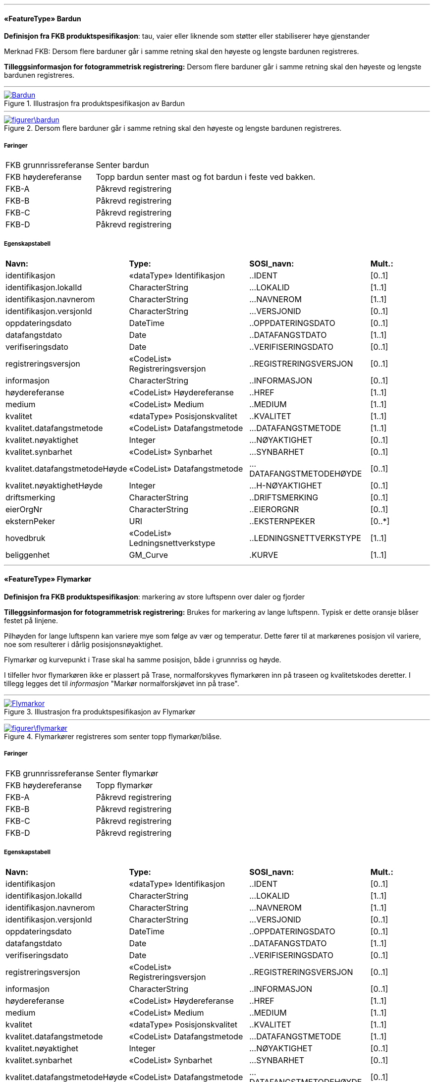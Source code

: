  
'''
 
[[bardun]]
==== «FeatureType» Bardun
*Definisjon fra FKB produktspesifikasjon*: tau, vaier eller liknende som st&#248;tter eller stabiliserer h&#248;ye gjenstander

Merknad FKB:
Dersom flere barduner g&#229;r i samme retning skal den h&#248;yeste og lengste bardunen registreres.

 
*Tilleggsinformasjon for fotogrammetrisk registrering:* Dersom flere barduner g&#229;r i samme retning skal den h&#248;yeste og lengste bardunen registreres.
 
 
'''
.Illustrasjon fra produktspesifikasjon av Bardun
image::http://skjema.geonorge.no/SOSITEST/produktspesifikasjon/FKB-Ledning/5.0/figurer/Bardun.jpg[link=http://skjema.geonorge.no/SOSITEST/produktspesifikasjon/FKB-Ledning/5.0/figurer/Bardun.jpg, Alt="Illustrasjon fra produktspesifikasjon: Bardun"]
 
 
'''
.Dersom flere barduner går i samme retning skal den høyeste og lengste bardunen registreres.
image::figurer\bardun.png[link=figurer\bardun.png, Alt="Dersom flere barduner går i samme retning skal den høyeste og lengste bardunen registreres."]
 
 
===== Føringer
[cols="25,75"]
|===
|FKB grunnrissreferanse
|Senter bardun
 
|FKB høydereferanse
|Topp bardun senter mast og fot bardun i feste ved bakken.
 
|FKB-A
|Påkrevd registrering
 
|FKB-B
|Påkrevd registrering
 
|FKB-C
|Påkrevd registrering
 
|FKB-D
|Påkrevd registrering
 
|===
 
===== Egenskapstabell
[cols="20,20,20,10"]
|===
|*Navn:* 
|*Type:* 
|*SOSI_navn:* 
|*Mult.:* 
 
|identifikasjon
|«dataType» Identifikasjon
|..IDENT
|[0..1]
 
|identifikasjon.lokalId
|CharacterString
|...LOKALID
|[1..1]
 
|identifikasjon.navnerom
|CharacterString
|...NAVNEROM
|[1..1]
 
|identifikasjon.versjonId
|CharacterString
|...VERSJONID
|[0..1]
 
|oppdateringsdato
|DateTime
|..OPPDATERINGSDATO
|[0..1]
 
|datafangstdato
|Date
|..DATAFANGSTDATO
|[1..1]
 
|verifiseringsdato
|Date
|..VERIFISERINGSDATO
|[0..1]
 
|registreringsversjon
|«CodeList» Registreringsversjon
|..REGISTRERINGSVERSJON
|[0..1]
 
|informasjon
|CharacterString
|..INFORMASJON
|[0..1]
 
|høydereferanse
|«CodeList» Høydereferanse
|..HREF
|[1..1]
 
|medium
|«CodeList» Medium
|..MEDIUM
|[1..1]
 
|kvalitet
|«dataType» Posisjonskvalitet
|..KVALITET
|[1..1]
 
|kvalitet.datafangstmetode
|«CodeList» Datafangstmetode
|...DATAFANGSTMETODE
|[1..1]
 
|kvalitet.nøyaktighet
|Integer
|...NØYAKTIGHET
|[0..1]
 
|kvalitet.synbarhet
|«CodeList» Synbarhet
|...SYNBARHET
|[0..1]
 
|kvalitet.datafangstmetodeHøyde
|«CodeList» Datafangstmetode
|...DATAFANGSTMETODEHØYDE
|[0..1]
 
|kvalitet.nøyaktighetHøyde
|Integer
|...H-NØYAKTIGHET
|[0..1]
 
|driftsmerking
|CharacterString
|..DRIFTSMERKING
|[0..1]
 
|eierOrgNr
|CharacterString
|..EIERORGNR
|[0..1]
 
|eksternPeker
|URI
|..EKSTERNPEKER
|[0..*]
 
|hovedbruk
|«CodeList» Ledningsnettverkstype
|..LEDNINGSNETTVERKSTYPE
|[1..1]
 
|beliggenhet
|GM_Curve
|.KURVE
|[1..1]
 
|===
 
'''
 
[[flymarkør]]
==== «FeatureType» Flymarkør
*Definisjon fra FKB produktspesifikasjon*: markering av store luftspenn over daler og fjorder
 
*Tilleggsinformasjon for fotogrammetrisk registrering:* Brukes for markering av lange luftspenn. Typisk er dette oransje bl&#229;ser festet p&#229; linjene.

Pilh&#248;yden for lange luftspenn kan variere mye som f&#248;lge av v&#230;r og temperatur. Dette f&#248;rer til at mark&#248;renes posisjon vil variere, noe som resulterer i d&#229;rlig posisjonsn&#248;yaktighet.

Flymark&#248;r og kurvepunkt i Trase skal ha samme posisjon, b&#229;de i grunnriss og h&#248;yde.

I tilfeller hvor flymark&#248;ren ikke er plassert p&#229; Trase, normalforskyves flymark&#248;ren inn p&#229; traseen og kvalitetskodes deretter. I tillegg legges det til _informasjon_ "Mark&#248;r normalforskj&#248;vet inn p&#229; trase".
 
 
'''
.Illustrasjon fra produktspesifikasjon av Flymarkør
image::http://skjema.geonorge.no/SOSITEST/produktspesifikasjon/FKB-Ledning/5.0/figurer/Flymarkor.jpg[link=http://skjema.geonorge.no/SOSITEST/produktspesifikasjon/FKB-Ledning/5.0/figurer/Flymarkor.jpg, Alt="Illustrasjon fra produktspesifikasjon: Flymarkør"]
 
 
'''
.Flymarkører registreres som senter topp flymarkør/blåse.
image::figurer\flymarkør.png[link=figurer\flymarkør.png, Alt="Flymarkører registreres som senter topp flymarkør/blåse."]
 
 
===== Føringer
[cols="25,75"]
|===
|FKB grunnrissreferanse
|Senter flymarkør
 
|FKB høydereferanse
|Topp flymarkør
 
|FKB-A
|Påkrevd registrering
 
|FKB-B
|Påkrevd registrering
 
|FKB-C
|Påkrevd registrering
 
|FKB-D
|Påkrevd registrering
 
|===
 
===== Egenskapstabell
[cols="20,20,20,10"]
|===
|*Navn:* 
|*Type:* 
|*SOSI_navn:* 
|*Mult.:* 
 
|identifikasjon
|«dataType» Identifikasjon
|..IDENT
|[0..1]
 
|identifikasjon.lokalId
|CharacterString
|...LOKALID
|[1..1]
 
|identifikasjon.navnerom
|CharacterString
|...NAVNEROM
|[1..1]
 
|identifikasjon.versjonId
|CharacterString
|...VERSJONID
|[0..1]
 
|oppdateringsdato
|DateTime
|..OPPDATERINGSDATO
|[0..1]
 
|datafangstdato
|Date
|..DATAFANGSTDATO
|[1..1]
 
|verifiseringsdato
|Date
|..VERIFISERINGSDATO
|[0..1]
 
|registreringsversjon
|«CodeList» Registreringsversjon
|..REGISTRERINGSVERSJON
|[0..1]
 
|informasjon
|CharacterString
|..INFORMASJON
|[0..1]
 
|høydereferanse
|«CodeList» Høydereferanse
|..HREF
|[1..1]
 
|medium
|«CodeList» Medium
|..MEDIUM
|[1..1]
 
|kvalitet
|«dataType» Posisjonskvalitet
|..KVALITET
|[1..1]
 
|kvalitet.datafangstmetode
|«CodeList» Datafangstmetode
|...DATAFANGSTMETODE
|[1..1]
 
|kvalitet.nøyaktighet
|Integer
|...NØYAKTIGHET
|[0..1]
 
|kvalitet.synbarhet
|«CodeList» Synbarhet
|...SYNBARHET
|[0..1]
 
|kvalitet.datafangstmetodeHøyde
|«CodeList» Datafangstmetode
|...DATAFANGSTMETODEHØYDE
|[0..1]
 
|kvalitet.nøyaktighetHøyde
|Integer
|...H-NØYAKTIGHET
|[0..1]
 
|driftsmerking
|CharacterString
|..DRIFTSMERKING
|[0..1]
 
|eierOrgNr
|CharacterString
|..EIERORGNR
|[0..1]
 
|eksternPeker
|URI
|..EKSTERNPEKER
|[0..*]
 
|hovedbruk
|«CodeList» Ledningsnettverkstype
|..LEDNINGSNETTVERKSTYPE
|[1..1]
 
|posisjon
|GM_Point
|.PUNKT
|[1..1]
 
|===
 
'''
 
[[kanal]]
==== «FeatureType» Kanal
*Definisjon fra FKB produktspesifikasjon*: brukes som fremf&#248;ringsvei for ledning
 
*Tilleggsinformasjon for fotogrammetrisk registrering:* Brukes ved registrering av kanaler som f&#248;rer kabler for elektrotekniske anlegg.

N&#229;r flere kanaler ligger parallelt, skal hver enkelt kanal registreres.

*I FKB er det kun kanaler som er synlige i terrenget som skal registreres. Oftest tilh&#248;rende Bane NOR.*
 
 
'''
.Illustrasjon fra produktspesifikasjon av Kanal
image::http://skjema.geonorge.no/SOSITEST/produktspesifikasjon/FKB-Ledning/5.0/figurer/Kanal.jpg[link=http://skjema.geonorge.no/SOSITEST/produktspesifikasjon/FKB-Ledning/5.0/figurer/Kanal.jpg, Alt="Illustrasjon fra produktspesifikasjon: Kanal"]
 
 
'''
.Registrering av kabelkanal (foto: Bane NOR)
image::figurer\kanal.png[link=figurer\kanal.png, Alt="Registrering av kabelkanal (foto: Bane NOR)"]
 
 
===== Føringer
[cols="25,75"]
|===
|FKB grunnrissreferanse
|Senter kanal, med knekkpunkt
 
|FKB høydereferanse
|Topp kanal
 
|FKB-A
|Påkrevd registrering
 
|FKB-B
|Påkrevd registrering
 
|FKB-C
|Registreres ikke
 
|FKB-D
|Registreres ikke
 
|===
 
===== Egenskapstabell
[cols="20,20,20,10"]
|===
|*Navn:* 
|*Type:* 
|*SOSI_navn:* 
|*Mult.:* 
 
|identifikasjon
|«dataType» Identifikasjon
|..IDENT
|[0..1]
 
|identifikasjon.lokalId
|CharacterString
|...LOKALID
|[1..1]
 
|identifikasjon.navnerom
|CharacterString
|...NAVNEROM
|[1..1]
 
|identifikasjon.versjonId
|CharacterString
|...VERSJONID
|[0..1]
 
|oppdateringsdato
|DateTime
|..OPPDATERINGSDATO
|[0..1]
 
|datafangstdato
|Date
|..DATAFANGSTDATO
|[1..1]
 
|verifiseringsdato
|Date
|..VERIFISERINGSDATO
|[0..1]
 
|registreringsversjon
|«CodeList» Registreringsversjon
|..REGISTRERINGSVERSJON
|[0..1]
 
|informasjon
|CharacterString
|..INFORMASJON
|[0..1]
 
|høydereferanse
|«CodeList» Høydereferanse
|..HREF
|[1..1]
 
|medium
|«CodeList» Medium
|..MEDIUM
|[1..1]
 
|kvalitet
|«dataType» Posisjonskvalitet
|..KVALITET
|[1..1]
 
|kvalitet.datafangstmetode
|«CodeList» Datafangstmetode
|...DATAFANGSTMETODE
|[1..1]
 
|kvalitet.nøyaktighet
|Integer
|...NØYAKTIGHET
|[0..1]
 
|kvalitet.synbarhet
|«CodeList» Synbarhet
|...SYNBARHET
|[0..1]
 
|kvalitet.datafangstmetodeHøyde
|«CodeList» Datafangstmetode
|...DATAFANGSTMETODEHØYDE
|[0..1]
 
|kvalitet.nøyaktighetHøyde
|Integer
|...H-NØYAKTIGHET
|[0..1]
 
|driftsmerking
|CharacterString
|..DRIFTSMERKING
|[0..1]
 
|eierOrgNr
|CharacterString
|..EIERORGNR
|[0..1]
 
|eksternPeker
|URI
|..EKSTERNPEKER
|[0..*]
 
|hovedbruk
|«CodeList» Ledningsnettverkstype
|..LEDNINGSNETTVERKSTYPE
|[1..1]
 
|beliggenhet
|GM_Curve
|.KURVE
|[1..1]
 
|===
 
'''
 
[[kum]]
==== «FeatureType» Kum
*Definisjon fra FKB produktspesifikasjon*: et fysisk objekt som regel av st&#229;l, plast eller betong som er gravd ned i bakken, og som lager et rom

Merknad FKB:
Ytterkant topp kumkonstruksjon der denne er synlig. 
 
*Tilleggsinformasjon for fotogrammetrisk registrering:* Ytterkant topp kumkonstruksjon der denne er synlig.
Kum er spesielt tenkt benyttet ved bane for &#229; registrere sammenheng mellom kanaler. Se figur.

*P&#229;krevet registrering langs bane, opsjonell for&#248;vrig*
 
 
'''
.Illustrasjon fra produktspesifikasjon av Kum
image::http://skjema.geonorge.no/SOSITEST/produktspesifikasjon/FKB-Ledning/5.0/figurer/Kum.jpg[link=http://skjema.geonorge.no/SOSITEST/produktspesifikasjon/FKB-Ledning/5.0/figurer/Kum.jpg, Alt="Illustrasjon fra produktspesifikasjon: Kum"]
 
 
'''
.Ytterkant topp kumkonstruksjon registreres som kurve der den er synlig og konstruksjonen har en diagonale/diameter større enn 1,5 meter.
image::figurer\kum.png[link=figurer\kum.png, Alt="Ytterkant topp kumkonstruksjon registreres som kurve der den er synlig og konstruksjonen har en diagonale/diameter større enn 1,5 meter."]
 
 
===== Føringer
[cols="25,75"]
|===
|FKB grunnrissreferanse
|Ytterkant kum
 
|FKB høydereferanse
|Topp ytterkant kum
 
|FKB minstestørrelse A
|Diagonal/diameter 1,5 meter
 
|FKB-A
|Påkrevd registrering
 
|FKB-B
|Påkrevd registrering
 
|FKB-C
|Registreres ikke
 
|FKB-D
|Registreres ikke
 
|===
 
===== Egenskapstabell
[cols="20,20,20,10"]
|===
|*Navn:* 
|*Type:* 
|*SOSI_navn:* 
|*Mult.:* 
 
|identifikasjon
|«dataType» Identifikasjon
|..IDENT
|[0..1]
 
|identifikasjon.lokalId
|CharacterString
|...LOKALID
|[1..1]
 
|identifikasjon.navnerom
|CharacterString
|...NAVNEROM
|[1..1]
 
|identifikasjon.versjonId
|CharacterString
|...VERSJONID
|[0..1]
 
|oppdateringsdato
|DateTime
|..OPPDATERINGSDATO
|[0..1]
 
|datafangstdato
|Date
|..DATAFANGSTDATO
|[1..1]
 
|verifiseringsdato
|Date
|..VERIFISERINGSDATO
|[0..1]
 
|registreringsversjon
|«CodeList» Registreringsversjon
|..REGISTRERINGSVERSJON
|[0..1]
 
|informasjon
|CharacterString
|..INFORMASJON
|[0..1]
 
|høydereferanse
|«CodeList» Høydereferanse
|..HREF
|[1..1]
 
|medium
|«CodeList» Medium
|..MEDIUM
|[1..1]
 
|kvalitet
|«dataType» Posisjonskvalitet
|..KVALITET
|[1..1]
 
|kvalitet.datafangstmetode
|«CodeList» Datafangstmetode
|...DATAFANGSTMETODE
|[1..1]
 
|kvalitet.nøyaktighet
|Integer
|...NØYAKTIGHET
|[0..1]
 
|kvalitet.synbarhet
|«CodeList» Synbarhet
|...SYNBARHET
|[0..1]
 
|kvalitet.datafangstmetodeHøyde
|«CodeList» Datafangstmetode
|...DATAFANGSTMETODEHØYDE
|[0..1]
 
|kvalitet.nøyaktighetHøyde
|Integer
|...H-NØYAKTIGHET
|[0..1]
 
|driftsmerking
|CharacterString
|..DRIFTSMERKING
|[0..1]
 
|eierOrgNr
|CharacterString
|..EIERORGNR
|[0..1]
 
|eksternPeker
|URI
|..EKSTERNPEKER
|[0..*]
 
|hovedbruk
|«CodeList» Ledningsnettverkstype
|..LEDNINGSNETTVERKSTYPE
|[1..1]
 
|beliggenhet
|GM_Curve
|.KURVE
|[1..1]
 
|===
 
'''
 
[[kumlokk]]
==== «FeatureType» Kumlokk
*Definisjon fra FKB produktspesifikasjon*: et deksel over en kum eller annet hulrom under bakkeniv&#229;
 
*Tilleggsinformasjon for fotogrammetrisk registrering:* Egenskapen _kumlokkform_ benyttes for &#229; angi geometrisk form av kumlokket. I FKB skilles det p&#229; disse &#171;kumlokkformene&#187;; Hydrant, Kvadratisk, Rektangul&#230;rt, Sirkelformet og Sluk.  

For &#229; sikre god fullstendighet og riktig tolkning ved fotogrammetrisk registrering anbefales det &#229; etablere manus eller signalere kumlokkene.
 
 
'''
.Illustrasjon fra produktspesifikasjon av Kumlokk
image::http://skjema.geonorge.no/SOSITEST/produktspesifikasjon/FKB-Ledning/5.0/figurer/Kumlokk.jpg[link=http://skjema.geonorge.no/SOSITEST/produktspesifikasjon/FKB-Ledning/5.0/figurer/Kumlokk.jpg, Alt="Illustrasjon fra produktspesifikasjon: Kumlokk"]
 
===== Føringer
[cols="25,75"]
|===
|FKB grunnrissreferanse
|Senter topp kum
 
|FKB høydereferanse
|Topp kum
 
|FKB-A
|Opsjonell registrering
 
|FKB-B
|Opsjonell registrering
 
|FKB-C
|Registreres ikke
 
|FKB-D
|Registreres ikke
 
|===
 
===== Egenskapstabell
[cols="20,20,20,10"]
|===
|*Navn:* 
|*Type:* 
|*SOSI_navn:* 
|*Mult.:* 
 
|identifikasjon
|«dataType» Identifikasjon
|..IDENT
|[0..1]
 
|identifikasjon.lokalId
|CharacterString
|...LOKALID
|[1..1]
 
|identifikasjon.navnerom
|CharacterString
|...NAVNEROM
|[1..1]
 
|identifikasjon.versjonId
|CharacterString
|...VERSJONID
|[0..1]
 
|oppdateringsdato
|DateTime
|..OPPDATERINGSDATO
|[0..1]
 
|datafangstdato
|Date
|..DATAFANGSTDATO
|[1..1]
 
|verifiseringsdato
|Date
|..VERIFISERINGSDATO
|[0..1]
 
|registreringsversjon
|«CodeList» Registreringsversjon
|..REGISTRERINGSVERSJON
|[0..1]
 
|informasjon
|CharacterString
|..INFORMASJON
|[0..1]
 
|høydereferanse
|«CodeList» Høydereferanse
|..HREF
|[1..1]
 
|medium
|«CodeList» Medium
|..MEDIUM
|[1..1]
 
|kvalitet
|«dataType» Posisjonskvalitet
|..KVALITET
|[1..1]
 
|kvalitet.datafangstmetode
|«CodeList» Datafangstmetode
|...DATAFANGSTMETODE
|[1..1]
 
|kvalitet.nøyaktighet
|Integer
|...NØYAKTIGHET
|[0..1]
 
|kvalitet.synbarhet
|«CodeList» Synbarhet
|...SYNBARHET
|[0..1]
 
|kvalitet.datafangstmetodeHøyde
|«CodeList» Datafangstmetode
|...DATAFANGSTMETODEHØYDE
|[0..1]
 
|kvalitet.nøyaktighetHøyde
|Integer
|...H-NØYAKTIGHET
|[0..1]
 
|driftsmerking
|CharacterString
|..DRIFTSMERKING
|[0..1]
 
|eierOrgNr
|CharacterString
|..EIERORGNR
|[0..1]
 
|eksternPeker
|URI
|..EKSTERNPEKER
|[0..*]
 
|hovedbruk
|«CodeList» Ledningsnettverkstype
|..LEDNINGSNETTVERKSTYPE
|[1..1]
 
|posisjon
|GM_Point
|.PUNKT
|[1..1]
 
|kumlokkform
|«CodeList» Kumlokkform
|..KUMLOKKFORM
|[1..1]
 
|kum
|«FeatureType» Kum
|..KUM
|[0..1]
|===
===== Roller
[cols="20,80"]
|===
|===
 
'''
 
[[lysarmatur]]
==== «FeatureType» Lysarmatur
*Definisjon fra FKB produktspesifikasjon*: selve det elektriske punktet som gir lys
 
*Tilleggsinformasjon for fotogrammetrisk registrering:* Belysningspunkt som henger i vaier registreres som Lysarmatur. Typisk er disse knyttet til samferdselsobjekter.
Det er ogs&#229; mulig &#229; registrere Lysarmatur for lyspunkt i mast. 

*I FKB er det kun lysarmatur i vaier som henger over veger/gater som er p&#229;krevd &#229; fotogrammetrisk registrere. Om andre lysarmaturer skal registreres er opsjonelt.*
 
 
'''
.Illustrasjon fra produktspesifikasjon av Lysarmatur
image::http://skjema.geonorge.no/SOSITEST/produktspesifikasjon/FKB-Ledning/5.0/figurer/Lysarmatur.jpg[link=http://skjema.geonorge.no/SOSITEST/produktspesifikasjon/FKB-Ledning/5.0/figurer/Lysarmatur.jpg, Alt="Illustrasjon fra produktspesifikasjon: Lysarmatur"]
 
===== Føringer
[cols="25,75"]
|===
|FKB grunnrissreferanse
|Senter lysarmatur
 
|FKB høydereferanse
|Topp lysarmatur
 
|FKB-A
|Påkrevd registrering
 
|FKB-B
|Påkrevd registrering
 
|FKB-C
|Registreres ikke
 
|FKB-D
|Registreres ikke
 
|===
 
===== Egenskapstabell
[cols="20,20,20,10"]
|===
|*Navn:* 
|*Type:* 
|*SOSI_navn:* 
|*Mult.:* 
 
|identifikasjon
|«dataType» Identifikasjon
|..IDENT
|[0..1]
 
|identifikasjon.lokalId
|CharacterString
|...LOKALID
|[1..1]
 
|identifikasjon.navnerom
|CharacterString
|...NAVNEROM
|[1..1]
 
|identifikasjon.versjonId
|CharacterString
|...VERSJONID
|[0..1]
 
|oppdateringsdato
|DateTime
|..OPPDATERINGSDATO
|[0..1]
 
|datafangstdato
|Date
|..DATAFANGSTDATO
|[1..1]
 
|verifiseringsdato
|Date
|..VERIFISERINGSDATO
|[0..1]
 
|registreringsversjon
|«CodeList» Registreringsversjon
|..REGISTRERINGSVERSJON
|[0..1]
 
|informasjon
|CharacterString
|..INFORMASJON
|[0..1]
 
|høydereferanse
|«CodeList» Høydereferanse
|..HREF
|[1..1]
 
|medium
|«CodeList» Medium
|..MEDIUM
|[1..1]
 
|kvalitet
|«dataType» Posisjonskvalitet
|..KVALITET
|[1..1]
 
|kvalitet.datafangstmetode
|«CodeList» Datafangstmetode
|...DATAFANGSTMETODE
|[1..1]
 
|kvalitet.nøyaktighet
|Integer
|...NØYAKTIGHET
|[0..1]
 
|kvalitet.synbarhet
|«CodeList» Synbarhet
|...SYNBARHET
|[0..1]
 
|kvalitet.datafangstmetodeHøyde
|«CodeList» Datafangstmetode
|...DATAFANGSTMETODEHØYDE
|[0..1]
 
|kvalitet.nøyaktighetHøyde
|Integer
|...H-NØYAKTIGHET
|[0..1]
 
|driftsmerking
|CharacterString
|..DRIFTSMERKING
|[0..1]
 
|eierOrgNr
|CharacterString
|..EIERORGNR
|[0..1]
 
|eksternPeker
|URI
|..EKSTERNPEKER
|[0..*]
 
|hovedbruk
|«CodeList» Ledningsnettverkstype
|..LEDNINGSNETTVERKSTYPE
|[1..1]
 
|posisjon
|GM_Point
|.PUNKT
|[1..1]
 
|plassering
|«CodeList» Punktplassering
|..BELYSNINGSPLASSERING
|[1..1]
 
|iMast
|«FeatureType» Mast
|..IMAST
|[0..1]
|===
===== Roller
[cols="20,80"]
|===
|===
 
'''
 
[[mast]]
==== «FeatureType» Mast
*Definisjon fra FKB produktspesifikasjon*: alle konstruksjoner som prim&#230;rt er laget for &#229; holde ledningsnett/komponent oppe fra bakken

Merknad FKB:
En mast kan best&#229; av en eller flere stolper og beskriver mastens representasjonspunkt (senterpunkt grunnriss / mastepunkt).
 
*Tilleggsinformasjon for fotogrammetrisk registrering:* En mast kan best&#229; av en eller flere stolper og beskriver mastens representasjonspunkt (senterpunkt grunnriss / mastepunkt). 

Mast er en generalisering av komponenter slik som stolper, barduner, traverser osv. som danner en mast. En mast kan v&#230;re konstruert i ulike fasonger og materiale som st&#229;l, tre eller kompositt.
Den p&#229;krevde egenskapen _konstruksjon_ benyttes for &#229; angi hvilken type mast det er (EnkeltStolpe, StorStolpe, Fagverksmast eller Annet).

Den p&#229;krevde egenskapen _belysning_ benyttes for &#229; angi om det henger lysarmatur i masten eller ikke.

For mast som er h&#248;yere enn 15 meter skal _vertikalAvstand_ angis. For mast som har ytterliner med avstand lengre enn 10 meter fra hverandre, skal st&#248;rste avstanden mellom ytterfasene (linene) i ei mast oppgis med egenskapen _linjebredde_. Disse egenskapene kan benyttes for visualisering av store master og til beregning av omr&#229;det som linene dekker ved store anlegg som for eksempel Statnett sitt sentralnett.

Mast og knekkpunkt i Trase skal ha samme posisjon (fortrinnsvis i b&#229;de grunnriss og h&#248;yde, minimum i grunnriss).

Mast kan ha en assosiasjon til evt. Lysarmatur som er montert i mast. Dette forutsetter at lysarmatur er registrert som selvstendig punkt. 
 
 
'''
.Illustrasjon fra produktspesifikasjon av Mast
image::http://skjema.geonorge.no/SOSITEST/produktspesifikasjon/FKB-Ledning/5.0/figurer/Mast.jpg[link=http://skjema.geonorge.no/SOSITEST/produktspesifikasjon/FKB-Ledning/5.0/figurer/Mast.jpg, Alt="Illustrasjon fra produktspesifikasjon: Mast"]
 
 
'''
.For mast som er høyere enn 15 meter skal VertikalAvstand angis som avstand fra fot/bakkenivå til topp mast. For mast som har liner med avstand lengre enn 10 meter fra hverandre, skal største avstanden mellom ytterfasene (linene) i ei mast oppgis med egenskapen Linjebredde.
image::figurer\mast_vertikalAvstand_linjebredde.png[link=figurer\mast_vertikalAvstand_linjebredde.png, Alt="For mast som er høyere enn 15 meter skal VertikalAvstand angis som avstand fra fot/bakkenivå til topp mast. For mast som har liner med avstand lengre enn 10 meter fra hverandre, skal største avstanden mellom ytterfasene (linene) i ei mast oppgis med egenskapen Linjebredde."]
 
 
===== Føringer
[cols="25,75"]
|===
|FKB grunnrissreferanse
|Senter for mastekonstruksjon
 
|FKB høydereferanse
|Som hovedregel skal topp mast registreres.
 
|FKB-A
|Påkrevd registrering
 
|FKB-B
|Påkrevd registrering
 
|FKB-C
|Påkrevd registrering
 
|FKB-D
|Påkrevd registrering
 
|===
 
===== Egenskapstabell
[cols="20,20,20,10"]
|===
|*Navn:* 
|*Type:* 
|*SOSI_navn:* 
|*Mult.:* 
 
|identifikasjon
|«dataType» Identifikasjon
|..IDENT
|[0..1]
 
|identifikasjon.lokalId
|CharacterString
|...LOKALID
|[1..1]
 
|identifikasjon.navnerom
|CharacterString
|...NAVNEROM
|[1..1]
 
|identifikasjon.versjonId
|CharacterString
|...VERSJONID
|[0..1]
 
|oppdateringsdato
|DateTime
|..OPPDATERINGSDATO
|[0..1]
 
|datafangstdato
|Date
|..DATAFANGSTDATO
|[1..1]
 
|verifiseringsdato
|Date
|..VERIFISERINGSDATO
|[0..1]
 
|registreringsversjon
|«CodeList» Registreringsversjon
|..REGISTRERINGSVERSJON
|[0..1]
 
|informasjon
|CharacterString
|..INFORMASJON
|[0..1]
 
|høydereferanse
|«CodeList» Høydereferanse
|..HREF
|[1..1]
 
|medium
|«CodeList» Medium
|..MEDIUM
|[1..1]
 
|kvalitet
|«dataType» Posisjonskvalitet
|..KVALITET
|[1..1]
 
|kvalitet.datafangstmetode
|«CodeList» Datafangstmetode
|...DATAFANGSTMETODE
|[1..1]
 
|kvalitet.nøyaktighet
|Integer
|...NØYAKTIGHET
|[0..1]
 
|kvalitet.synbarhet
|«CodeList» Synbarhet
|...SYNBARHET
|[0..1]
 
|kvalitet.datafangstmetodeHøyde
|«CodeList» Datafangstmetode
|...DATAFANGSTMETODEHØYDE
|[0..1]
 
|kvalitet.nøyaktighetHøyde
|Integer
|...H-NØYAKTIGHET
|[0..1]
 
|driftsmerking
|CharacterString
|..DRIFTSMERKING
|[0..1]
 
|eierOrgNr
|CharacterString
|..EIERORGNR
|[0..1]
 
|eksternPeker
|URI
|..EKSTERNPEKER
|[0..*]
 
|hovedbruk
|«CodeList» Ledningsnettverkstype
|..LEDNINGSNETTVERKSTYPE
|[1..1]
 
|posisjon
|GM_Point
|.PUNKT
|[1..1]
 
|antallLaserPunkt
|Integer
|..ANTALL_LASERPUNKT
|[0..1]
 
|belysning
|Boolean
|..BELYSNING
|[1..1]
 
|konstruksjon
|«CodeList» Mastekonstruksjon
|..MASTEKONSTRUKSJON
|[0..1]
 
|linjebredde
|Real
|..LINJEBREDDE
|[0..1]
 
|vertikalAvstand
|Real
|..VERTIKALAVSTAND
|[0..1]
 
|bardun
|«FeatureType» Bardun
|..BARDUN
|[0..*]
|harArmatur
|«FeatureType» Lysarmatur
|..HARARMATUR
|[0..*]
|omriss
|«FeatureType» Masteomriss
|..OMRISS
|[0..*]
|===
===== Roller
[cols="20,80"]
|===
|===
[cols="20,80"]
|===
|===
 
'''
 
[[masteomriss]]
==== «FeatureType» Masteomriss
*Definisjon fra FKB produktspesifikasjon*: ytre avgrensning av mastens fotavtrykk p&#229; bakken
 
*Tilleggsinformasjon for fotogrammetrisk registrering:* Geometrisk utstrekning av masten.
Hovedregelen er at alle master som best&#229;r av flere fundamenterings-/bakkepunkt (store master) skal registreres med masteomriss

I de tilfeller hvor to master st&#229;r inntil hverandre skal hver mast ha sin egen utstrekning.
 
 
'''
.Eksempel på registrering av Masteomriss for StolpeStor og Fagverksmast. Hvert enkelt punkt i kurven angir det enkelte fundament for masten.
image::figurer\masteomriss1.png[link=figurer\masteomriss1.png, Alt="Eksempel på registrering av Masteomriss for StolpeStor og Fagverksmast. Hvert enkelt punkt i kurven angir det enkelte fundament for masten."]
 
 
'''
.For mast som har betongfundament, typisk rund form, registreres omriss av fundamentet.
image::figurer\masteomriss2.png[link=figurer\masteomriss2.png, Alt="For mast som har betongfundament, typisk rund form, registreres omriss av fundamentet."]
 
 
===== Føringer
[cols="25,75"]
|===
|FKB grunnrissreferanse
|Ytterkant av mastens fotavtrykk
 
|FKB høydereferanse
|Fot mast
 
|FKB-A
|Påkrevd registrering
 
|FKB-B
|Påkrevd registrering
 
|FKB-C
|Påkrevd registrering
 
|FKB-D
|Påkrevd registrering
 
|===
 
===== Egenskapstabell
[cols="20,20,20,10"]
|===
|*Navn:* 
|*Type:* 
|*SOSI_navn:* 
|*Mult.:* 
 
|identifikasjon
|«dataType» Identifikasjon
|..IDENT
|[0..1]
 
|identifikasjon.lokalId
|CharacterString
|...LOKALID
|[1..1]
 
|identifikasjon.navnerom
|CharacterString
|...NAVNEROM
|[1..1]
 
|identifikasjon.versjonId
|CharacterString
|...VERSJONID
|[0..1]
 
|oppdateringsdato
|DateTime
|..OPPDATERINGSDATO
|[0..1]
 
|datafangstdato
|Date
|..DATAFANGSTDATO
|[1..1]
 
|verifiseringsdato
|Date
|..VERIFISERINGSDATO
|[0..1]
 
|registreringsversjon
|«CodeList» Registreringsversjon
|..REGISTRERINGSVERSJON
|[0..1]
 
|informasjon
|CharacterString
|..INFORMASJON
|[0..1]
 
|høydereferanse
|«CodeList» Høydereferanse
|..HREF
|[1..1]
 
|medium
|«CodeList» Medium
|..MEDIUM
|[1..1]
 
|kvalitet
|«dataType» Posisjonskvalitet
|..KVALITET
|[1..1]
 
|kvalitet.datafangstmetode
|«CodeList» Datafangstmetode
|...DATAFANGSTMETODE
|[1..1]
 
|kvalitet.nøyaktighet
|Integer
|...NØYAKTIGHET
|[0..1]
 
|kvalitet.synbarhet
|«CodeList» Synbarhet
|...SYNBARHET
|[0..1]
 
|kvalitet.datafangstmetodeHøyde
|«CodeList» Datafangstmetode
|...DATAFANGSTMETODEHØYDE
|[0..1]
 
|kvalitet.nøyaktighetHøyde
|Integer
|...H-NØYAKTIGHET
|[0..1]
 
|driftsmerking
|CharacterString
|..DRIFTSMERKING
|[0..1]
 
|eierOrgNr
|CharacterString
|..EIERORGNR
|[0..1]
 
|eksternPeker
|URI
|..EKSTERNPEKER
|[0..*]
 
|hovedbruk
|«CodeList» Ledningsnettverkstype
|..LEDNINGSNETTVERKSTYPE
|[1..1]
 
|beliggenhet
|GM_Curve
|.KURVE
|[1..1]
 
|type
|«CodeList» Mastekonstruksjon
|..MASTEKONSTRUKSJON
|[0..1]
 
|===
 
'''
 
[[nettverkstasjon]]
==== «FeatureType» Nettverkstasjon
*Definisjon fra FKB produktspesifikasjon*: et fysisk, gjerne bygningsmessig, objekt som inneholder komponenter som gjør en eller annen behandling av vann, elektrisk strøm, signal eller annet som det nettverket den er en del av fører. Komponenter som gjør behandlingen kan for eksempel være pumper for vann, transformatorer for elektrisk strøm, forsterkere for signal osv.
 
*Tilleggsinformasjon for fotogrammetrisk registrering:* Egenskapen _plassering_ benyttes for &#229; klassifisere type Nettverkstasjon. I FKB skilles det p&#229; disse nettverkstasjonen; frittst&#229;ende, minikiosk, mastearrangement og mastefotkiosk. 

Fortrinnsvis skal b&#229;de punkt og omriss inng&#229; i FKB. Ved sm&#229; bygninger eller d&#229;rlig innsyn ved kartkonstruksjon kan bare punkt benyttes. N&#229;r nettverkstasjonen er registrert i matrikkel, registreres den som bygning. Dette gjelder typisk for bygninger med areal st&#248;rre enn 15 m2.

Ved fotogrammetrisk registrering kan det v&#230;re vanskelig &#229; skille minikiosk, pumpestasjon og andre bygninger fra hverandre. Det anbefales derfor manuskart for korrekt registrering.

Kan avgrenses av Nettverkstasjonsomriss. Omriss (Nettverkstasjonsomriss) skal om mulig alltid registreres.

*I FKB er det ikke p&#229;krevd &#229; registrere Nettverkstasjon med _plassering_ Mastearrangement i FKB-C og FKB-D omr&#229;der fotogrammetrisk.*
 
 
'''
.Illustrasjon fra produktspesifikasjon av Nettverkstasjon
image::http://skjema.geonorge.no/SOSITEST/produktspesifikasjon/FKB-Ledning/5.0/figurer/Nettverkstasjon.jpg[link=http://skjema.geonorge.no/SOSITEST/produktspesifikasjon/FKB-Ledning/5.0/figurer/Nettverkstasjon.jpg, Alt="Illustrasjon fra produktspesifikasjon: Nettverkstasjon"]
 
===== Føringer
[cols="25,75"]
|===
|FKB grunnrissreferanse
|Senter Nettverkstasjon
 
|FKB høydereferanse
|Topp av senter Nettverkstasjon
 
|FKB-A
|Påkrevd registrering
 
|FKB-B
|Påkrevd registrering
 
|FKB-C
|Påkrevd registrering
 
|FKB-D
|Påkrevd registrering
 
|===
 
===== Egenskapstabell
[cols="20,20,20,10"]
|===
|*Navn:* 
|*Type:* 
|*SOSI_navn:* 
|*Mult.:* 
 
|identifikasjon
|«dataType» Identifikasjon
|..IDENT
|[0..1]
 
|identifikasjon.lokalId
|CharacterString
|...LOKALID
|[1..1]
 
|identifikasjon.navnerom
|CharacterString
|...NAVNEROM
|[1..1]
 
|identifikasjon.versjonId
|CharacterString
|...VERSJONID
|[0..1]
 
|oppdateringsdato
|DateTime
|..OPPDATERINGSDATO
|[0..1]
 
|datafangstdato
|Date
|..DATAFANGSTDATO
|[1..1]
 
|verifiseringsdato
|Date
|..VERIFISERINGSDATO
|[0..1]
 
|registreringsversjon
|«CodeList» Registreringsversjon
|..REGISTRERINGSVERSJON
|[0..1]
 
|informasjon
|CharacterString
|..INFORMASJON
|[0..1]
 
|høydereferanse
|«CodeList» Høydereferanse
|..HREF
|[1..1]
 
|medium
|«CodeList» Medium
|..MEDIUM
|[1..1]
 
|kvalitet
|«dataType» Posisjonskvalitet
|..KVALITET
|[1..1]
 
|kvalitet.datafangstmetode
|«CodeList» Datafangstmetode
|...DATAFANGSTMETODE
|[1..1]
 
|kvalitet.nøyaktighet
|Integer
|...NØYAKTIGHET
|[0..1]
 
|kvalitet.synbarhet
|«CodeList» Synbarhet
|...SYNBARHET
|[0..1]
 
|kvalitet.datafangstmetodeHøyde
|«CodeList» Datafangstmetode
|...DATAFANGSTMETODEHØYDE
|[0..1]
 
|kvalitet.nøyaktighetHøyde
|Integer
|...H-NØYAKTIGHET
|[0..1]
 
|driftsmerking
|CharacterString
|..DRIFTSMERKING
|[0..1]
 
|eierOrgNr
|CharacterString
|..EIERORGNR
|[0..1]
 
|eksternPeker
|URI
|..EKSTERNPEKER
|[0..*]
 
|hovedbruk
|«CodeList» Ledningsnettverkstype
|..LEDNINGSNETTVERKSTYPE
|[1..1]
 
|posisjon
|GM_Point
|.PUNKT
|[1..1]
 
|plassering
|«CodeList» Stasjonsplassering
|..STASJONSPLASSERING
|[1..1]
 
|omriss
|«FeatureType» Nettverkstasjonomriss
|..OMRISS
|[0..1]
|===
===== Roller
[cols="20,80"]
|===
|===
 
'''
 
[[malobjekt]]
==== «FeatureType» malObjekt
===== Føringer
[cols="25,75"]
|===
|===
 
|===
|===
 
==== «CodeList» Kumlokkform
Definisjon: 
 
===== Koder
[cols="15,25,60"]
|===
|*Utvekslingsalias:* 
|*Kodenavn:* 
|*Definisjon:* 
 
|hydrant
|Hydrant
|konstruksjon som er utformet slik at vannslanger for spyling eller brannslukning, kan kobles direkte til r&#248;rmuffe i konstruksjonen
|kvadratisk
|Kvadratisk
|kumlokket har utstrekning i form av et kvadrat
|rektangulært
|Rektangulært
|kumlokket har utstrekning i form av et rektangel
|sirkelforma
|Sirkelformet
|kumlokket er sirkelformet, rundt
|sluk
|Sluk
|kumlokk eller &#229;pning med rist der overflatevann kan renne ned i avl&#248;pssystemet, ofte i forbindelse med vegsystemer
|===
|===
|===
 
==== «CodeList» Punktplassering
Definisjon: 
 
===== Koder
[cols="15,25,60"]
|===
|*Utvekslingsalias:* 
|*Kodenavn:* 
|*Definisjon:* 
 
|hengendeIKabel
|Hengende i kabel
|objektet er montert hengende i kabel
|iÅk
|I åk
|objektet er montert p&#229;/i &#229;k

*Fotogrammetrisk registrering: Opsjonel registrering*
|iMast
|I mast
|objektet er montert p&#229;/i mast

*Fotogrammetrisk registrering: Opsjonel registrering*
|===
|===
|===
 
==== «CodeList» Mastekonstruksjon
Definisjon: 
 
===== Koder
[cols="15,25,60"]
|===
|*Utvekslingsalias:* 
|*Kodenavn:* 
|*Definisjon:* 
 
|annet
|Annet
|andre typer mastekonstruksjoner som ikke er spesifisert i kodelisten eller master sammensatt av to eller flere konstruksjonstyper

For at en mast skal registreres som Annet skal den ha en vertikalAvstand &gt; 5 meter.
|enkelStolpe
|EnkelStolpe
|mast laget av kun en enkelt stolpe, vanligvis i lavspentnett, ekom eller langs jernbane
|fagverksmast
|Fagverksmast
|fagverk av metallkonstruksjoner
|storStolpe
|StorStolpe
|stolpe(r) i h&#248;yspentlinjer som ikke er fagverksmast
|===
|===
|===
 
==== «CodeList» Ledningsnettverkstype
Definisjon: 
 
===== Koder
[cols="15,25,60"]
|===
|*Utvekslingsalias:* 
|*Kodenavn:* 
|*Definisjon:* 
 
|kontaktledning
|Kontaktledning
|anlegg for str&#248;mforsyning gjennom takmontert str&#248;mavtakerutstyr p&#229; elektriske kj&#248;ret&#248;y
|signalanlegg
|Signalanlegg
|nettverk som brukes for &#229; oversende og formidle trafikksignal
|===
|===
|===
 
==== «CodeList» Stasjonsplassering
Definisjon: 
 
===== Koder
[cols="15,25,60"]
|===
|*Utvekslingsalias:* 
|*Kodenavn:* 
|*Definisjon:* 
 
|frittstående
|Frittstående
|frittst&#229;ende nettverkstasjon i form av liten bygning
|mastearrangement
|Mastearrangement
|nettverkstasjon hengende i mast
|mastefotkiosk
|Mastefotkiosk
|plassering av nettverkstasjon p&#229; bakkeniv&#229; mellom mastefundamentene
|minikiosk
|Minikiosk
|nettverkstasjon som minikiosk
|===
// End of Registreringsinstruks UML-model
